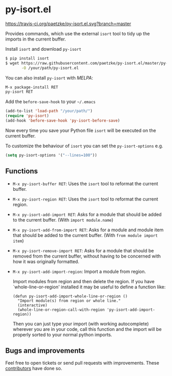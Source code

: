 * py-isort.el

[[https://travis-ci.org/paetzke/py-isort.el][https://travis-ci.org/paetzke/py-isort.el.svg?branch=master]]
[[http://melpa.org/#/py-isort][http://melpa.org/packages/py-isort-badge.svg]]

Provides commands, which use the external =isort= tool to tidy up the imports in the current buffer.

Install =isort= and download =py-isort=

#+BEGIN_SRC bash
$ pip install isort
$ wget https://raw.githubusercontent.com/paetzke/py-isort.el/master/py-isort.el \
       -O /your/path/py-isort.el
#+END_SRC

You can also install =py-isort= with /MELPA/:

#+BEGIN_SRC lisp
M-x package-install RET
py-isort RET
#+END_SRC

Add the =before-save-hook= to your =~/.emacs=

#+BEGIN_SRC lisp
(add-to-list 'load-path "/your/path/")
(require 'py-isort)
(add-hook 'before-save-hook 'py-isort-before-save)
#+END_SRC

Now every time you save your Python file =isort= will be executed on the current buffer.

To customize the behaviour of =isort= you can set the =py-isort-options= e.g.

#+BEGIN_SRC lisp
(setq py-isort-options '("--lines=100"))
#+END_SRC


** Functions

- =M-x py-isort-buffer RET=: Uses the =isort= tool to reformat the current buffer.
- =M-x py-isort-region RET=: Uses the =isort= tool to reformat the current region.
- =M-x py-isort-add-import RET=: Asks for a module that should be added to the
  current buffer. (With =import module.name=)
- =M-x py-isort-add-from-import RET=: Asks for a module and module item that
  should be added to the current buffer. (With =from module import item=)
- =M-x py-isort-remove-import RET=: Asks for a module that should be removed from
  the current buffer, without having to be concerned with how it was originally
  formatted.
- =M-x py-isort-add-import-region=: Import a module from region.

  Import modules from region and then delete the region. If you have
  `whole-line-or-region' installed it may be useful to define a function like:

  #+BEGIN_SRC elisp
  (defun py-isort-add-import-whole-line-or-region ()
    "Import module(s) from region or whole line."
    (interactive)
    (whole-line-or-region-call-with-region 'py-isort-add-import-region))
  #+END_SRC

  Then you can just type your import (with working autocomplete) wherever you
  are in your code, call this function and the import will be properly sorted to
  your normal python imports.


** Bugs and improvements

Feel free to open tickets or send pull requests with improvements.
These [[https://github.com/paetzke/py-isort.el/graphs/contributors][contributors]] have done so.

